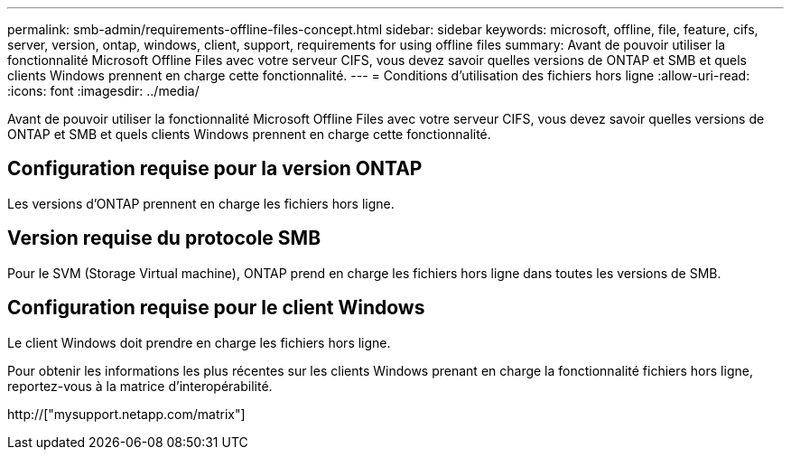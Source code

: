 ---
permalink: smb-admin/requirements-offline-files-concept.html 
sidebar: sidebar 
keywords: microsoft, offline, file, feature, cifs, server, version, ontap, windows, client, support, requirements for using offline files 
summary: Avant de pouvoir utiliser la fonctionnalité Microsoft Offline Files avec votre serveur CIFS, vous devez savoir quelles versions de ONTAP et SMB et quels clients Windows prennent en charge cette fonctionnalité. 
---
= Conditions d'utilisation des fichiers hors ligne
:allow-uri-read: 
:icons: font
:imagesdir: ../media/


[role="lead"]
Avant de pouvoir utiliser la fonctionnalité Microsoft Offline Files avec votre serveur CIFS, vous devez savoir quelles versions de ONTAP et SMB et quels clients Windows prennent en charge cette fonctionnalité.



== Configuration requise pour la version ONTAP

Les versions d'ONTAP prennent en charge les fichiers hors ligne.



== Version requise du protocole SMB

Pour le SVM (Storage Virtual machine), ONTAP prend en charge les fichiers hors ligne dans toutes les versions de SMB.



== Configuration requise pour le client Windows

Le client Windows doit prendre en charge les fichiers hors ligne.

Pour obtenir les informations les plus récentes sur les clients Windows prenant en charge la fonctionnalité fichiers hors ligne, reportez-vous à la matrice d'interopérabilité.

http://["mysupport.netapp.com/matrix"]

